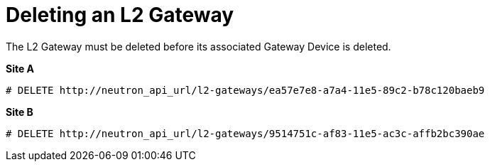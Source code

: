 [router_peering_delete_l2_gateway]
= Deleting an L2 Gateway

The L2 Gateway must be deleted before its associated Gateway Device is deleted.

*Site A*

[source]
----
# DELETE http://neutron_api_url/l2-gateways/ea57e7e8-a7a4-11e5-89c2-b78c120baeb9
----

*Site B*

[source]
----
# DELETE http://neutron_api_url/l2-gateways/9514751c-af83-11e5-ac3c-affb2bc390ae
----
